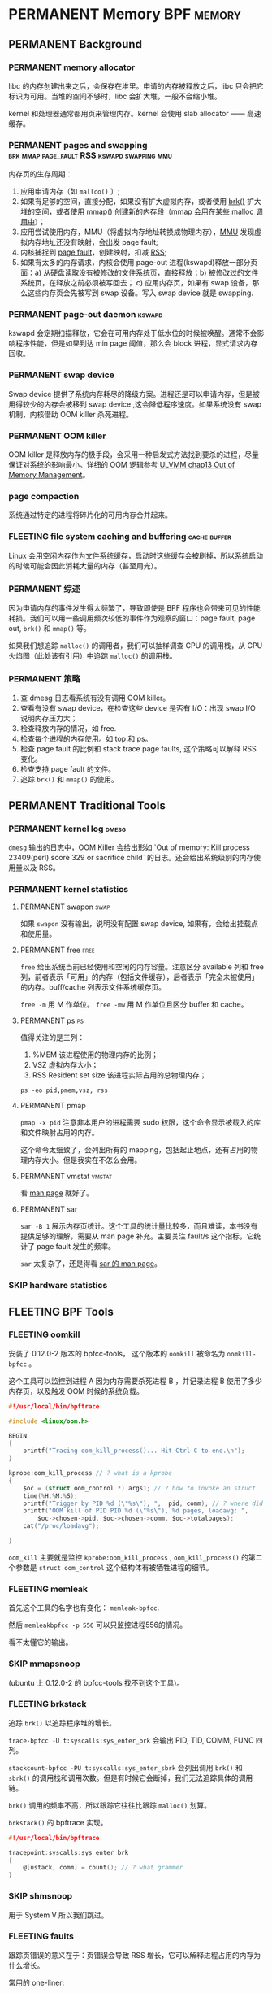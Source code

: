 * PERMANENT Memory                                               :BPF:memory:
  CLOSED: [2021-11-14 日 15:12]
** PERMANENT Background
   CLOSED: [2021-11-07 日 01:26]
*** PERMANENT memory allocator
    CLOSED: [2021-11-06 六 20:20]
 libc 的内存创建出来之后，会保存在堆里。申请的内存被释放之后，libc 只会把它标识为可用。当堆的空间不够时，libc 会扩大堆，一般不会缩小堆。

 kernel 和处理器通常都用页来管理内存。kernel 会使用 slab allocator —— 高速缓存。
*** PERMANENT pages and swapping :brk:mmap:page_fault:RSS:kswapd:swapping:mmu:
    CLOSED: [2021-11-06 六 23:22]
内存页的生存周期：

1. 应用申请内存（如 ~mallco()~ ）;
2. 如果有足够的空间，直接分配，如果没有扩大虚拟内存，或者使用 [[file:~/Repos/passenger/notes/tlpi/chap07.org::*~brk()~%20%E5%92%8C%20~sbrk()~][brk()]] 扩大堆的空间，或者使用 [[file:~/Repos/passenger/notes/tlpi/chap49.org::*%E5%86%85%E5%AD%98%E6%98%A0%E5%B0%84][mmap()]] 创建新的内存段（[[file:~/Repos/passenger/notes/wiki/mmap.org::*%5B%5Bhttps://en.wikipedia.org/wiki/Mmap%5D%5Bmmap%5D%5D][mmap 会用在某些 malloc 调用中]]）；
3. 应用尝试使用内存，MMU（将虚拟内存地址转换成物理内存），[[file:~/Repos/passenger/notes/wiki/mmu.org::*%5B%5Bhttps://en.wikipedia.org/wiki/Memory_management_unit%5D%5Bmmu%5D%5D][MMU]] 发现虚拟内存地址还没有映射，会出发 page fault;
4. 内核捕捉到 [[file:~/Repos/passenger/notes/wiki/page_fault.org::*%5B%5Bhttps://en.wikipedia.org/wiki/Page_fault%5D%5Bpage%20fault%5D%5D][page fault]]，创建映射，扣减 [[file:~/Repos/passenger/notes/wiki/rss.org::*%5B%5Bhttps://en.wikipedia.org/wiki/Resident_set_size%5D%5BRSS%5D%5D][RSS]];
5. 如果有太多的内存请求，内核会使用 page-out 进程(kswapd)释放一部分页面：a) 从硬盘读取没有被修改的文件系统页，直接释放；b) 被修改过的文件系统页，在释放之前必须被写回去； c) 应用内存页，如果有 swap 设备，那么这些内存页会先被写到 swap 设备。写入 swap device 就是 swapping.
*** PERMANENT page-out daemon                                        :kswapd:
    CLOSED: [2021-11-07 日 00:56]
kswapd 会定期扫描释放，它会在可用内存处于低水位的时候被唤醒。通常不会影响程序性能，但是如果到达 min page 阈值，那么会 block 进程，显式请求内存回收。
*** PERMANENT swap device
    CLOSED: [2021-11-07 日 00:56]
Swap device 提供了系统内存耗尽的降级方案。进程还是可以申请内存，但是被用得较少的内存会被移到 swap device ,这会降低程序速度。如果系统没有 swap 机制，内核借助 OOM killer 杀死进程。
*** PERMANENT OOM killer
    CLOSED: [2021-11-07 日 01:18]
OOM killer 是释放内存的极手段，会采用一种启发式方法找到要杀的进程，尽量保证对系统的影响最小。详细的 OOM 逻辑参考 [[file:~/Repos/passenger/notes/understanding_the_linux_virtual_memory_manager/chap13.org::*Out%20of%20Memory%20Management][ULVMM chap13 Out of Memory Management]]。
*** page compaction
系统通过特定的进程将碎片化的可用内存合并起来。
*** FLEETING file system caching and buffering                 :cache:buffer:
Linux 会用空闲内存作为[[https://www.kernel.org/doc/html/latest/filesystems/caching/fscache.html][文件系统缓存]]，启动时这些缓存会被刷掉，所以系统启动的时候可能会因此消耗大量的内存（甚至用光）。
*** PERMANENT 综述
    CLOSED: [2021-11-07 日 01:26]
因为申请内存的事件发生得太频繁了，导致即使是 BPF 程序也会带来可见的性能耗损。我们可以用一些调用频次较低的事件作为观察的窗口：page fault, page out, ~brk()~ 和 ~mmap()~ 等。

如果我们想追踪 ~malloc()~ 的调用者，我们可以抽样调查 CPU 的调用栈，从 CPU 火焰图（此处该有引用）中追踪 ~malloc()~ 的调用栈。
*** PERMANENT 策略
    CLOSED: [2021-11-07 日 01:26]
1. 查 dmesg 日志看系统有没有调用 OOM killer。
2. 查看有没有 swap device，在检查这些 device 是否有 I/O：出现 swap I/O 说明内存压力大；
3. 检查释放内存的情况，如 free.
4. 检查每个进程的内存使用。如 top 和 ps。
5. 检查 page fault 的比例和 stack trace page faults, 这个策略可以解释 RSS 变化。
6. 检查支持 page fault 的文件。
7. 追踪 ~brk()~ 和 ~mmap()~ 的使用。
** PERMANENT Traditional Tools
   CLOSED: [2021-11-14 日 15:12]
*** PERMANENT kernel log                                              :dmesg:
    CLOSED: [2021-11-07 日 23:39]
~dmesg~ 输出的日志中，OOM Killer 会给出形如 `Out of memory: Kill process 23409(perl) score 329 or sacrifice child` 的日志。还会给出系统级别的内存使用量以及 RSS。
*** PERMANENT kernel statistics
    CLOSED: [2021-11-14 日 15:12]
**** PERMANENT swapon                                                  :swap:
     CLOSED: [2021-11-07 日 23:42]
如果 ~swapon~ 没有输出，说明没有配置 swap device, 如果有，会给出挂载点和使用量。
**** PERMANENT free                                                    :free:
     CLOSED: [2021-11-09 二 23:39]
~free~ 给出系统当前已经使用和空闲的内存容量。注意区分 available 列和 free 列，前者表示「可用」的内存（包括文件缓存），后者表示「完全未被使用」的内存。buff/cache 列表示文件系统缓存页。

~free -m~ 用 M 作单位。 ~free -mw~ 用 M 作单位且区分 buffer 和 cache。
**** PERMANENT ps                                                        :ps:
     CLOSED: [2021-11-14 日 13:23]
值得关注的是三列：

1. %MEM 该进程使用的物理内存的比例；
2. VSZ 虚拟内存大小；
3. RSS Resident set size 该进程实际占用的总物理内存；

~ps -eo pid,pmem,vsz, rss~
**** PERMANENT pmap
     CLOSED: [2021-11-14 日 14:29]
~pmap -x pid~ 注意非本用户的进程需要 sudo 权限，这个命令显示被载入的库和文件映射占用的内存。

这个命令太细致了，会列出所有的 mapping，包括起止地点，还有占用的物理内存大小。但是我实在不怎么会用。
**** PERMANENT vmstat                                                :vmstat:
     CLOSED: [2021-11-14 日 15:04]
看 [[file:~/Repos/passenger/notes/man/vmstat.org::*vmstat][man page]] 就好了。
**** PERMANENT sar
     CLOSED: [2021-11-14 日 15:12]
~sar -B 1~ 展示内存页统计。这个工具的统计量比较多，而且难读，本书没有提供足够的理解，需要从 man page 补充。主要关注 fault/s 这个指标，它统计了 page fault 发生的频率。

~sar~ 太复杂了，还是得看 [[file:~/Repos/passenger/notes/man/sar.org::*sar][sar 的 man page]]。
*** SKIP hardware statistics
** FLEETING BPF Tools
*** FLEETING oomkill
安装了 0.12.0-2 版本的 bpfcc-tools， 这个版本的 ~oomkill~ 被命名为 ~oomkill-bpfcc~ 。

这个工具可以监控到进程 A 因为内存需要杀死进程 B ，并记录进程 B 使用了多少内存页，以及触发 OOM 时候的系统负载。

#+BEGIN_SRC c
#!/usr/local/bin/bpftrace

#include <linux/oom.h>

BEGIN 
{
    printf("Tracing oom_kill_process()... Hit Ctrl-C to end.\n");
}

kprobe:oom_kill_process // ? what is a kprobe
{
    $oc = (struct oom_control *) args1; // ? how to invoke an struct
    time(%H:%M:%S);
    printf("Trigger by PID %d (\"%s\"), ",  pid, comm); // ? where did pid and comm come from
    printf("OOM kill of PID PID %d (\"%s\"), %d pages, loadavg: ", 
        $oc->chosen->pid, $oc->chosen->comm, $oc->totalpages);
    cat("/proc/loadavg");
    
}
#+END_SRC

~oom_kill~ 主要就是监控 ~kprobe:oom_kill_process~ , ~oom_kill_process()~ 的第二个参数是 ~struct oom_control~ 这个结构体有被牺牲进程的细节。
*** FLEETING memleak
首先这个工具的名字也有变化： ~memleak-bpfcc~.

然后 ~memleakbpfcc -p 556~ 可以只监控进程556的情况。

看不太懂它的输出。
*** SKIP mmapsnoop
(ubuntu 上 0.12.0-2 的 bpfcc-tools 找不到这个工具)。
*** FLEETING brkstack
追踪 ~brk()~ 以追踪程序堆的增长。

~trace-bpfcc -U t:syscalls:sys_enter_brk~ 会输出 PID, TID, COMM, FUNC 四列。

~stackcount-bpfcc -PU t:syscalls:sys_enter_sbrk~ 会列出调用 ~brk()~ 和 ~sbrk()~ 的调用栈和调用次数。但是有时候它会断掉，我们无法追踪具体的调用链。

~brk()~ 调用的频率不高，所以跟踪它往往比跟踪 ~malloc()~ 划算。

~brkstack()~ 的 bpftrace 实现。

#+BEGIN_SRC c
#!/usr/local/bin/bpftrace

tracepoint:syscalls:sys_enter_brk
{
    @[ustack, comm] = count(); // ? what grammer
}
#+END_SRC
*** SKIP shmsnoop
用于 System V 所以我们跳过。
*** FLEETING faults
跟踪页错误的意义在于：页错误会导致 RSS 增长，它可以解释进程占用的内存为什么增长。

常用的 one-liner:

~stackcount-bpfcc -U t:exceptions:page_fault_user~

~stackcount-bpfcc -U t:exceptions:page_fault_kernel~

bpftrace 实现：

#+BEGIN_SRC c
#!/usr/local/bin/bpftrace

software:page-faults:1 // ? what does 1 mean?
{
    @[ustack, comm] = count();
}
#+END_SRC

